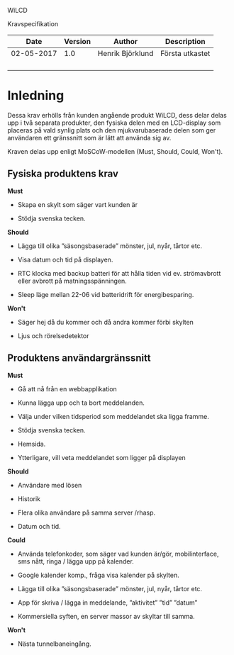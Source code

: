 WiLCD

Kravspecifikation

| *Date*       | *Version*   | *Author*           | *Description*     |
|--------------+-------------+--------------------+-------------------|
| 02-05-2017   | 1.0         | Henrik Björklund   | Första utkastet   |
|              |             |                    |                   |
|              |             |                    |                   |
|              |             |                    |                   |
|              |             |                    |                   |

* Inledning
  :PROPERTIES:
  :CUSTOM_ID: inledning
  :END:

Dessa krav erhölls från kunden angående produkt WiLCD, dess delar delas
upp i två separata produkter, den fysiska delen med en LCD-display som
placeras på vald synlig plats och den mjukvarubaserade delen som ger
användaren ett gränssnitt som är lätt att använda sig av.

Kraven delas upp enligt MoSCoW-modellen (Must, Should, Could, Won't).

** Fysiska produktens krav
   :PROPERTIES:
   :CUSTOM_ID: fysiska-produktens-krav
   :END:

*Must*

-  Skapa en skylt som säger vart kunden är

-  Stödja svenska tecken.

*Should*

-  Lägga till olika ”säsongsbaserade” mönster, jul, nyår, tårtor etc.

-  Visa datum och tid på displayen.

-  RTC klocka med backup batteri för att hålla tiden vid ev.
   strömavbrott eller avbrott på matningsspänningen.

-  Sleep läge mellan 22-06 vid batteridrift för energibesparing.

*Won't*

-  Säger hej då du kommer och då andra kommer förbi skylten

-  Ljus och rörelsedetektor

** Produktens användargränssnitt
   :PROPERTIES:
   :CUSTOM_ID: produktens-användargränssnitt
   :END:

*Must*

-  Gå att nå från en webbapplikation

-  Kunna lägga upp och ta bort meddelanden.

-  Välja under vilken tidsperiod som meddelandet ska ligga framme.

-  Stödja svenska tecken.

-  Hemsida.

-  Ytterligare, vill veta meddelandet som ligger på displayen

*Should*

-  Användare med lösen

-  Historik

-  Flera olika användare på samma server /rhasp.

-  Datum och tid.

*Could*

-  Använda telefonkoder, som säger vad kunden är/gör, mobilinterface,
   sms nått, ringa / lägga upp på kalender.

-  Google kalender komp., fråga visa kalender på skylten.

-  Lägga till olika ”säsongsbaserade” mönster, jul, nyår, tårtor etc.

-  App för skriva / lägga in meddelande, ”aktivitet” ”tid” ”datum”

-  Kommersiella syften, en server massor av skyltar till samma.

*Won't*

-  Nästa tunnelbaneingång.


